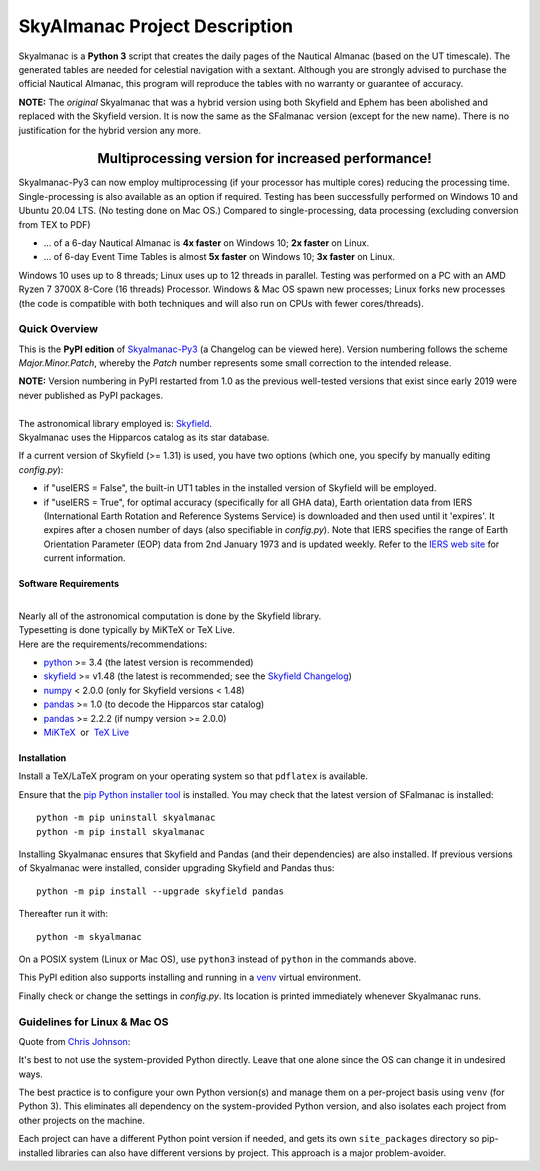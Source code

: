 ==============================
SkyAlmanac Project Description
==============================

.. |nbsp| unicode:: 0xA0
   :trim:

.. |emsp| unicode:: U+2003
   :trim:

.. |smiley| image:: https://github.githubassets.com/images/icons/emoji/unicode/1f603.png
   :height: 24 px
   :width:  24 px

Skyalmanac is a **Python 3** script that creates the daily pages of the Nautical Almanac (based on the UT timescale).
The generated tables are needed for celestial navigation with a sextant.
Although you are strongly advised to purchase the official Nautical Almanac, this program will reproduce the tables with no warranty or guarantee of accuracy.

**NOTE:** The *original* Skyalmanac that was a hybrid version using both Skyfield and Ephem has been abolished and replaced with the Skyfield version. It is now the same as the SFalmanac version (except for the new name). There is no justification for the hybrid version any more.

-------------------------------------------------------------------------------------------------------------------------
|emsp| |emsp| |emsp| |emsp| |emsp| |smiley| |emsp| **Multiprocessing version for increased performance!** |emsp| |smiley|
-------------------------------------------------------------------------------------------------------------------------

Skyalmanac-Py3 can now employ multiprocessing (if your processor has multiple cores) reducing the processing time. Single-processing is also available as an option if required.
Testing has been successfully performed on Windows 10 and Ubuntu 20.04 LTS. (No testing done on Mac OS.) Compared to single-processing, data processing (excluding conversion from TEX to PDF)

* ... of a 6-day Nautical Almanac is **4x faster** on Windows 10; **2x faster** on Linux.
* ... of 6-day Event Time Tables is almost **5x faster** on Windows 10; **3x faster** on Linux.

Windows 10 uses up to 8 threads; Linux uses up to 12 threads in parallel. Testing was performed on a PC with an AMD Ryzen 7 3700X 8-Core (16 threads) Processor. Windows & Mac OS spawn new processes; Linux forks new processes (the code is compatible with both techniques and will also run on CPUs with fewer cores/threads).

Quick Overview
--------------

This is the **PyPI edition** of `Skyalmanac-Py3 <https://github.com/aendie/Skyalmanac-Py3>`_ (a Changelog can be viewed here). Version numbering follows the scheme *Major.Minor.Patch*, whereby the *Patch* number represents some small correction to the intended release.

| **NOTE:** Version numbering in PyPI restarted from 1.0 as the previous well-tested versions that exist since early 2019 were never published as PyPI packages.
|
| The astronomical library employed is: `Skyfield <https://rhodesmill.org/skyfield/>`_.
| Skyalmanac uses the Hipparcos catalog as its star database.

If a current version of Skyfield (>= 1.31) is used, you have two options (which one, you specify by manually editing *config.py*):

* if "useIERS = False", the built-in UT1 tables in the installed version of Skyfield will be employed.
* if "useIERS = True", for optimal accuracy (specifically for all GHA data), Earth orientation data from IERS (International Earth Rotation and Reference Systems Service) is downloaded and then used until it 'expires'. It expires after a chosen number of days (also specifiable in *config.py*). Note that IERS specifies the range of Earth Orientation Parameter (EOP) data from 2nd January 1973 and is updated weekly. Refer to the `IERS web site <https://www.iers.org/IERS/EN/Home/home_node.html>`_ for current information.

Software Requirements
=====================

|
| Nearly all of the astronomical computation is done by the Skyfield library.
| Typesetting is done typically by MiKTeX or TeX Live.
| Here are the requirements/recommendations:

* `python <https://www.python.org/downloads/>`_ >= 3.4 (the latest version is recommended)
* `skyfield <https://pypi.org/project/skyfield/>`__ >= v1.48 (the latest is recommended; see the `Skyfield Changelog <https://rhodesmill.org/skyfield/installation.html#changelog>`_)
* `numpy <https://numpy.org/>`_ < 2.0.0 (only for Skyfield versions < 1.48)
* `pandas <https://pandas.pydata.org/>`_ >= 1.0 (to decode the Hipparcos star catalog)
* `pandas <https://pandas.pydata.org/>`_ >= 2.2.2 (if numpy version >= 2.0.0)
* `MiKTeX <https://miktex.org/>`_ |nbsp| |nbsp| or |nbsp| |nbsp| `TeX Live <http://www.tug.org/texlive/>`_

Installation
============

Install a TeX/LaTeX program on your operating system so that ``pdflatex`` is available.

Ensure that the `pip Python installer tool <https://pip.pypa.io/en/latest/installation/>`_ is installed.
You may check that the latest version of SFalmanac is installed::

  python -m pip uninstall skyalmanac
  python -m pip install skyalmanac

Installing Skyalmanac ensures that Skyfield and Pandas (and their dependencies) are also installed. If previous versions of Skyalmanac were installed, consider upgrading Skyfield and Pandas thus::

  python -m pip install --upgrade skyfield pandas

Thereafter run it with::

  python -m skyalmanac

On a POSIX system (Linux or Mac OS), use ``python3`` instead of ``python`` in the commands above.

This PyPI edition also supports installing and running in a `venv <https://docs.python.org/3/library/venv.html>`_ virtual environment.

Finally check or change the settings in *config.py*.
Its location is printed immediately whenever Skyalmanac runs.

Guidelines for Linux & Mac OS
-----------------------------

Quote from `Chris Johnson <https://stackoverflow.com/users/763269/chris-johnson>`_:

It's best to not use the system-provided Python directly. Leave that one alone since the OS can change it in undesired ways.

The best practice is to configure your own Python version(s) and manage them on a per-project basis using ``venv`` (for Python 3). This eliminates all dependency on the system-provided Python version, and also isolates each project from other projects on the machine.

Each project can have a different Python point version if needed, and gets its own ``site_packages`` directory so pip-installed libraries can also have different versions by project. This approach is a major problem-avoider.